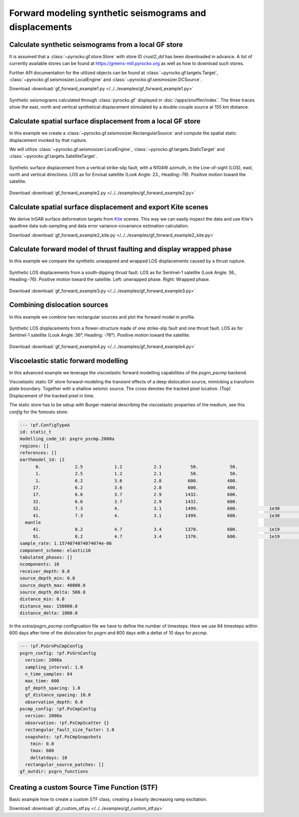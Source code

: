 Forward modeling synthetic seismograms and displacements
========================================================

Calculate synthetic seismograms from a local GF store
-----------------------------------------------------

.. highlight:: python

It is assumed that a :class:`~pyrocko.gf.store.Store` with store ID *crust2_dd* has been downloaded in advance. A list of currently available stores can be found at https://greens-mill.pyrocko.org as well as how to download such stores.

Further API documentation for the utilized objects can be found at :class:`~pyrocko.gf.targets.Target`, :class:`~pyrocko.gf.seismosizer.LocalEngine` and :class:`~pyrocko.gf.seismosizer.DCSource`.

Download :download:`gf_forward_example1.py </../../examples/gf_forward_example1.py>`

.. literalinclude :: /../../examples/gf_forward_example1.py
    :language: python

.. figure :: /static/gf_synthetic.png
    :align: center
    :width: 90%
    :alt: Synthetic seismograms calculated through pyrocko.gf

    Synthetic seismograms calculated through :class:`pyrocko.gf` displayed in :doc:`/apps/snuffler/index`. The three traces show the east, north and vertical synthetical displacement stimulated by a double-couple source at 155 km distance.


Calculate spatial surface displacement from a local GF store
-------------------------------------------------------------

In this example we create a :class:`~pyrocko.gf.seismosizer.RectangularSource` and compute the spatial static displacement invoked by that rupture.

We will utilize :class:`~pyrocko.gf.seismosizer.LocalEngine`, :class:`~pyrocko.gf.targets.StaticTarget` and :class:`~pyrocko.gf.targets.SatelliteTarget`.

.. figure:: /static/gf_static_displacement.png
    :align: center
    :width: 90%
    :alt: Static displacement from a strike-slip fault calculated through pyrocko

    Synthetic surface displacement from a vertical strike-slip fault, with a N104W azimuth, in the Line-of-sight (LOS), east, north and vertical directions. LOS as for Envisat satellite (Look Angle: 23., Heading:-76). Positive motion toward the satellite.

Download :download:`gf_forward_example2.py </../../examples/gf_forward_example2.py>`

.. literalinclude :: /../../examples/gf_forward_example2.py
    :language: python


Calculate spatial surface displacement and export Kite scenes
-------------------------------------------------------------

We derive InSAR surface deformation targets from `Kite <https://pyrocko.org/docs/kite>`_ scenes. This way we can easily inspect the data and use Kite's quadtree data sub-sampling and data error variance-covariance estimation calculation.

Download :download:`gf_forward_example2_kite.py </../../examples/gf_forward_example2_kite.py>`

.. literalinclude :: /../../examples/gf_forward_example2_kite.py
    :language: python


Calculate forward model of thrust faulting and display wrapped phase
--------------------------------------------------------------------

In this example we compare the synthetic unwappred and wrapped LOS displacements caused by a thrust rupture.

.. figure:: /static/gf_static_wrapper.png
    :align: center
    :width: 90%
    :alt: Static displacement from a thrust fault calculated through pyrocko

    Synthetic LOS displacements from a south-dipping thrust fault. LOS as for Sentinel-1 satellite (Look Angle: 36., Heading:-76). Positive motion toward the satellite. Left: unwrapped phase. Right: Wrapped phase.


Download :download:`gf_forward_example3.py </../../examples/gf_forward_example3.py>`

.. literalinclude :: /../../examples/gf_forward_example3.py
    :language: python


Combining dislocation sources 
-----------------------------

In this example we combine two rectangular sources and plot the forward model in profile.

.. figure:: /static/gf_static_several.png
    :align: center
    :width: 90%

    Synthetic LOS displacements from a flower-structure made of one strike-slip fault and one thrust fault. LOS as for Sentinel-1 satellite (Look Angle: 36°, Heading: -76°). Positive motion toward the satellite.

Download :download:`gf_forward_example4.py </../../examples/gf_forward_example4.py>`

.. literalinclude :: /../../examples/gf_forward_example4.py
    :language: python


Viscoelastic static forward modelling
-------------------------------------

In this advanced example we leverage the viscoelastic forward modelling capabilities of the `psgrn_pscmp` backend.

.. raw:: html

    <video style="width: 80%; margin: auto" controls>
        <source src="https://pyrocko.org/media/gf-viscoelastic-response.mp4" type="video/mp4">
        Your browser does not support the video tag.
    </video>

Viscoelastic static GF store forward-modeling the transient effects of a deep dislocation source, mimicking a transform plate boundary. Together with a shallow seismic source. The cross denotes the tracked pixel location. (Top) Displacement of the tracked pixel in time.

The static store has to be setup with Burger material describing the viscoelastic properties of the medium, see this `config` for the fomosto store:

.. code-block:: yaml

    --- !pf.ConfigTypeA
    id: static_t
    modelling_code_id: psgrn_pscmp.2008a
    regions: []
    references: []
    earthmodel_1d: |2
          0.             2.5            1.2            2.1           50.            50.
          1.             2.5            1.2            2.1           50.            50.
          1.             6.2            3.6            2.8          600.           400.
         17.             6.2            3.6            2.8          600.           400.
         17.             6.6            3.7            2.9         1432.           600.
         32.             6.6            3.7            2.9         1432.           600.
         32.             7.3            4.             3.1         1499.           600.            1e30            1e20           1.
         41.             7.3            4.             3.1         1499.           600.            1e30            1e20           1.
      mantle
         41.             8.2            4.7            3.4         1370.           600.            1e19            5e17           1.
         91.             8.2            4.7            3.4         1370.           600.            1e19            5e17           1.
    sample_rate: 1.1574074074074074e-06
    component_scheme: elastic10
    tabulated_phases: []
    ncomponents: 10
    receiver_depth: 0.0
    source_depth_min: 0.0
    source_depth_max: 40000.0
    source_depth_delta: 500.0
    distance_min: 0.0
    distance_max: 150000.0
    distance_delta: 1000.0


In the `extra/psgrn_pscmp` configruation file we have to define the number of timesteps. Here we use 64 timesteps within 600 days after time of the dislocation for `psgrn` and 600 days with a deltat of 10 days for `pscmp`.

.. code-block:: yaml

    --- !pf.PsGrnPsCmpConfig
    psgrn_config: !pf.PsGrnConfig
      version: 2008a
      sampling_interval: 1.0
      n_time_samples: 64
      max_time: 600
      gf_depth_spacing: 1.0
      gf_distance_spacing: 10.0
      observation_depth: 0.0
    pscmp_config: !pf.PsCmpConfig
      version: 2008a
      observation: !pf.PsCmpScatter {}
      rectangular_fault_size_factor: 1.0
      snapshots: !pf.PsCmpSnapshots
        tmin: 0.0
        tmax: 600
        deltatdays: 10
      rectangular_source_patches: []
    gf_outdir: psgrn_functions


.. literalinclude :: /../../examples/gf_forward_viscoelastic.py
    :language: python

Creating a custom Source Time Function (STF)
--------------------------------------------

Basic example how to create a custom STF class, creating a linearly decreasing ramp excitation.

Download :download:`gf_custom_stf.py </../../examples/gf_custom_stf.py>`

.. literalinclude :: /../../examples/gf_custom_stf.py
    :language: python
